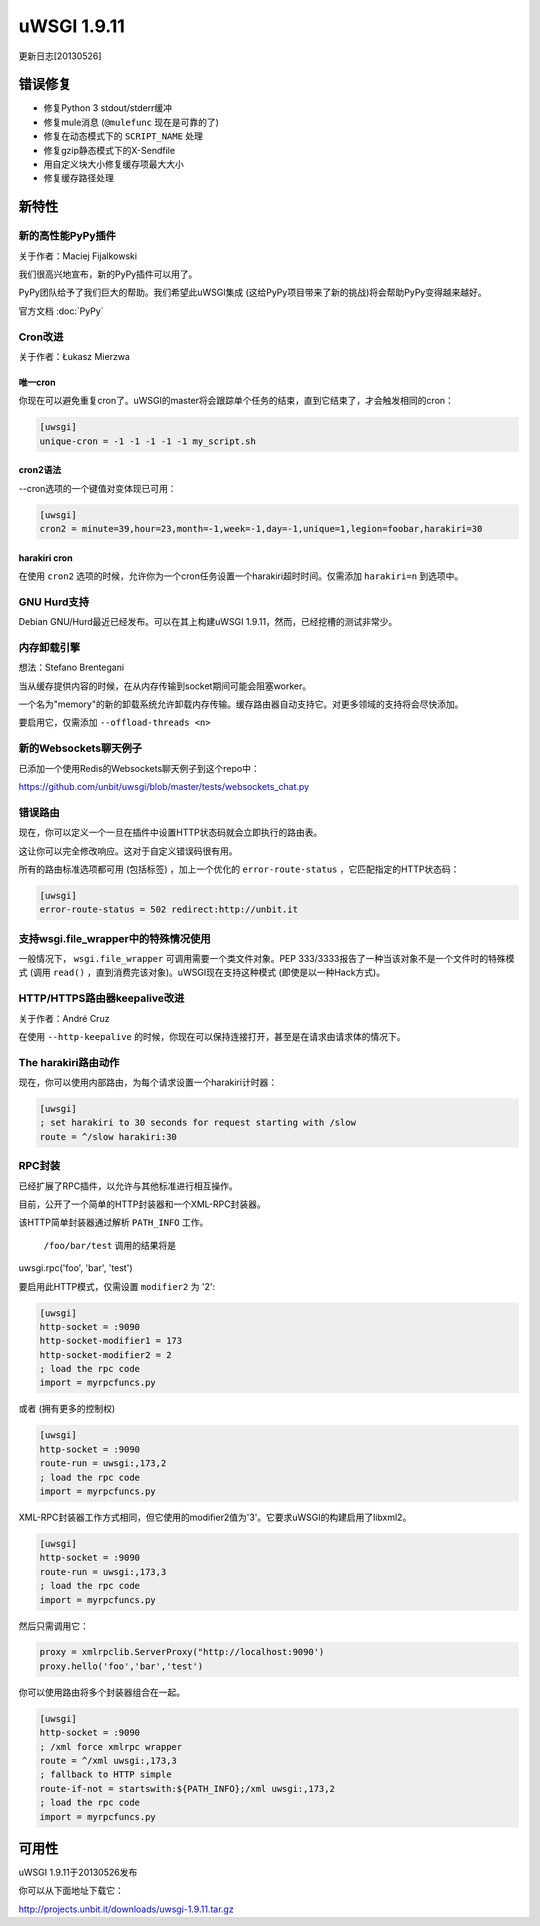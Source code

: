 uWSGI 1.9.11
============

更新日志[20130526]

错误修复
********

* 修复Python 3 stdout/stderr缓冲
* 修复mule消息 (``@mulefunc`` 现在是可靠的了)
* 修复在动态模式下的 ``SCRIPT_NAME`` 处理
* 修复gzip静态模式下的X-Sendfile
* 用自定义块大小修复缓存项最大大小
* 修复缓存路径处理

新特性
********

新的高性能PyPy插件
^^^^^^^^^^^^^^^^^^^^^^^^^^^^^^^^^^^^

关于作者：Maciej Fijalkowski

我们很高兴地宣布，新的PyPy插件可以用了。

PyPy团队给予了我们巨大的帮助。我们希望此uWSGI集成 (这给PyPy项目带来了新的挑战)将会帮助PyPy变得越来越好。

官方文档 :doc:`PyPy`

Cron改进
^^^^^^^^^^^^^^^^^

关于作者：Łukasz Mierzwa

唯一cron
------------

你现在可以避免重复cron了。uWSGI的master将会跟踪单个任务的结束，直到它结束了，才会触发相同的cron：

.. code-block:: ini

   [uwsgi]
   unique-cron = -1 -1 -1 -1 -1 my_script.sh

cron2语法
------------

--cron选项的一个键值对变体现已可用：

.. code-block:: ini

   [uwsgi]
   cron2 = minute=39,hour=23,month=-1,week=-1,day=-1,unique=1,legion=foobar,harakiri=30

harakiri cron
-------------

在使用 ``cron2`` 选项的时候，允许你为一个cron任务设置一个harakiri超时时间。仅需添加 ``harakiri=n`` 到选项中。

GNU Hurd支持
^^^^^^^^^^^^^^^^^^^^

Debian GNU/Hurd最近已经发布。可以在其上构建uWSGI 1.9.11，然而，已经挖槽的测试非常少。

内存卸载引擎
^^^^^^^^^^^^^^^^^^^^^^^^^

想法：Stefano Brentegani

当从缓存提供内容的时候，在从内存传输到socket期间可能会阻塞worker。

一个名为"memory"的新的卸载系统允许卸载内存传输。缓存路由器自动支持它。对更多领域的支持将会尽快添加。

要启用它，仅需添加 ``--offload-threads <n>``

新的Websockets聊天例子
^^^^^^^^^^^^^^^^^^^^^^^^^^^

已添加一个使用Redis的Websockets聊天例子到这个repo中：

https://github.com/unbit/uwsgi/blob/master/tests/websockets_chat.py

错误路由
^^^^^^^^^^^^

现在，你可以定义一个一旦在插件中设置HTTP状态码就会立即执行的路由表。

这让你可以完全修改响应。这对于自定义错误码很有用。

所有的路由标准选项都可用 (包括标签) ，加上一个优化的 ``error-route-status`` ，它匹配指定的HTTP状态码：

.. code-block:: ini

   [uwsgi]
   error-route-status = 502 redirect:http://unbit.it

支持wsgi.file_wrapper中的特殊情况使用
^^^^^^^^^^^^^^^^^^^^^^^^^^^^^^^^^^^^^^^^^^^^^^^^^^

一般情况下， ``wsgi.file_wrapper`` 可调用需要一个类文件对象。PEP 333/3333报告了一种当该对象不是一个文件时的特殊模式 (调用 ``read()`` ，直到消费完该对象)。uWSGI现在支持这种模式 (即使是以一种Hack方式)。

HTTP/HTTPS路由器keepalive改进
^^^^^^^^^^^^^^^^^^^^^^^^^^^^^^^^^^^^^^^^

关于作者：André Cruz

在使用 ``--http-keepalive`` 的时候，你现在可以保持连接打开，甚至是在请求由请求体的情况下。


The harakiri路由动作
^^^^^^^^^^^^^^^^^^^^^^^^^^^

现在，你可以使用内部路由，为每个请求设置一个harakiri计时器：

.. code-block:: ini

   [uwsgi]
   ; set harakiri to 30 seconds for request starting with /slow
   route = ^/slow harakiri:30

RPC封装
^^^^^^^^^^^^

已经扩展了RPC插件，以允许与其他标准进行相互操作。

目前，公开了一个简单的HTTP封装器和一个XML-RPC封装器。

该HTTP简单封装器通过解析 ``PATH_INFO`` 工作。

 ``/foo/bar/test`` 调用的结果将是

uwsgi.rpc('foo', 'bar', 'test')

要启用此HTTP模式，仅需设置 ``modifier2`` 为 '2':

.. code-block:: ini

   [uwsgi]
   http-socket = :9090
   http-socket-modifier1 = 173
   http-socket-modifier2 = 2
   ; load the rpc code
   import = myrpcfuncs.py
   
或者 (拥有更多的控制权)

.. code-block:: ini

   [uwsgi]
   http-socket = :9090
   route-run = uwsgi:,173,2
   ; load the rpc code
   import = myrpcfuncs.py


XML-RPC封装器工作方式相同，但它使用的modifier2值为'3'。它要求uWSGI的构建启用了libxml2。

.. code-block:: ini

   [uwsgi]
   http-socket = :9090
   route-run = uwsgi:,173,3
   ; load the rpc code
   import = myrpcfuncs.py
   
然后只需调用它：

.. code-block:: python

   proxy = xmlrpclib.ServerProxy("http://localhost:9090')
   proxy.hello('foo','bar','test') 
   
你可以使用路由将多个封装器组合在一起。

.. code-block:: ini

   [uwsgi]
   http-socket = :9090
   ; /xml force xmlrpc wrapper
   route = ^/xml uwsgi:,173,3
   ; fallback to HTTP simple
   route-if-not = startswith:${PATH_INFO};/xml uwsgi:,173,2
   ; load the rpc code
   import = myrpcfuncs.py


可用性
************
uWSGI 1.9.11于20130526发布

你可以从下面地址下载它：

http://projects.unbit.it/downloads/uwsgi-1.9.11.tar.gz
